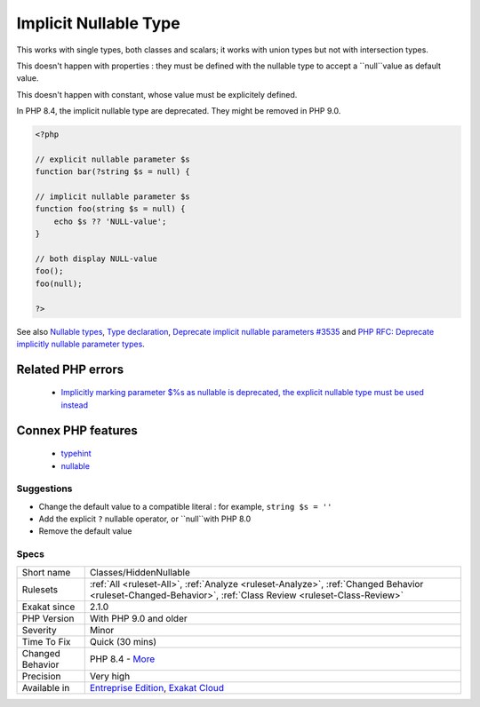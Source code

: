 .. _classes-hiddennullable:

.. _implicit-nullable-type:

Implicit Nullable Type
++++++++++++++++++++++

.. meta::
	:description:
		Implicit Nullable Type: Argument with default value of null are nullable.
	:twitter:card: summary_large_image
	:twitter:site: @exakat
	:twitter:title: Implicit Nullable Type
	:twitter:description: Implicit Nullable Type: Argument with default value of null are nullable
	:twitter:creator: @exakat
	:twitter:image:src: https://www.exakat.io/wp-content/uploads/2020/06/logo-exakat.png
	:og:image: https://www.exakat.io/wp-content/uploads/2020/06/logo-exakat.png
	:og:title: Implicit Nullable Type
	:og:type: article
	:og:description: Argument with default value of null are nullable
	:og:url: https://exakat.readthedocs.io/en/latest/Reference/Rules/Implicit Nullable Type.html
	:og:locale: en
.. raw:: html	<script type="application/ld+json">{"@context":"https:\/\/schema.org","@graph":[{"@type":"WebPage","@id":"https:\/\/php-tips.readthedocs.io\/en\/latest\/Reference\/Rules\/Classes\/HiddenNullable.html","url":"https:\/\/php-tips.readthedocs.io\/en\/latest\/Reference\/Rules\/Classes\/HiddenNullable.html","name":"Implicit Nullable Type","isPartOf":{"@id":"https:\/\/www.exakat.io\/"},"datePublished":"Tue, 14 Jan 2025 11:40:49 +0000","dateModified":"Tue, 14 Jan 2025 11:40:49 +0000","description":"Argument with default value of null are nullable","inLanguage":"en-US","potentialAction":[{"@type":"ReadAction","target":["https:\/\/exakat.readthedocs.io\/en\/latest\/Implicit Nullable Type.html"]}]},{"@type":"WebSite","@id":"https:\/\/www.exakat.io\/","url":"https:\/\/www.exakat.io\/","name":"Exakat","description":"Smart PHP static analysis","inLanguage":"en-US"}]}</script>Argument with default value of null are nullable. It works both with the ``null`` typehint (PHP 8.0), or the ``?`` operator are not used, setting the default value to null is allowed, and makes the argument nullable.

This works with single types, both classes and scalars; it works with union types but not with intersection types. 

This doesn't happen with properties : they must be defined with the nullable type to accept a ``null``value as default value.

This doesn't happen with constant, whose value must be explicitely defined. 

In PHP 8.4, the implicit nullable type are deprecated. They might be removed in PHP 9.0.


.. code-block:: php
   
   <?php
   
   // explicit nullable parameter $s
   function bar(?string $s = null) {
   
   // implicit nullable parameter $s
   function foo(string $s = null) {
       echo $s ?? 'NULL-value';
   }
   
   // both display NULL-value
   foo(); 
   foo(null);
   
   ?>

See also `Nullable types <https://wiki.php.net/rfc/nullable_types>`_, `Type declaration <https://www.php.net/manual/en/functions.arguments.php#functions.arguments.type-declaration>`_, `Deprecate implicit nullable parameters #3535 <https://github.com/php/php-src/pull/3535>`_ and `PHP RFC: Deprecate implicitly nullable parameter types <https://wiki.php.net/rfc/deprecate-implicitly-nullable-types>`_.

Related PHP errors 
-------------------

  + `Implicitly marking parameter $%s as nullable is deprecated, the explicit nullable type must be used instead <https://php-errors.readthedocs.io/en/latest/messages/%25s%28%29%3A-implicitly-marking-parameter-%24%25s-as-nullable-is-deprecated%2C-the-explicit-nullable-type-must-be-used-instead.html>`_



Connex PHP features
-------------------

  + `typehint <https://php-dictionary.readthedocs.io/en/latest/dictionary/typehint.ini.html>`_
  + `nullable <https://php-dictionary.readthedocs.io/en/latest/dictionary/nullable.ini.html>`_


Suggestions
___________

* Change the default value to a compatible literal : for example, ``string $s = ''``
* Add the explicit ``?`` nullable operator, or ``null``with PHP 8.0
* Remove the default value




Specs
_____

+------------------+------------------------------------------------------------------------------------------------------------------------------------------------------------+
| Short name       | Classes/HiddenNullable                                                                                                                                     |
+------------------+------------------------------------------------------------------------------------------------------------------------------------------------------------+
| Rulesets         | :ref:`All <ruleset-All>`, :ref:`Analyze <ruleset-Analyze>`, :ref:`Changed Behavior <ruleset-Changed-Behavior>`, :ref:`Class Review <ruleset-Class-Review>` |
+------------------+------------------------------------------------------------------------------------------------------------------------------------------------------------+
| Exakat since     | 2.1.0                                                                                                                                                      |
+------------------+------------------------------------------------------------------------------------------------------------------------------------------------------------+
| PHP Version      | With PHP 9.0 and older                                                                                                                                     |
+------------------+------------------------------------------------------------------------------------------------------------------------------------------------------------+
| Severity         | Minor                                                                                                                                                      |
+------------------+------------------------------------------------------------------------------------------------------------------------------------------------------------+
| Time To Fix      | Quick (30 mins)                                                                                                                                            |
+------------------+------------------------------------------------------------------------------------------------------------------------------------------------------------+
| Changed Behavior | PHP 8.4 - `More <https://php-changed-behaviors.readthedocs.io/en/latest/behavior/implicitNullable.html>`__                                                 |
+------------------+------------------------------------------------------------------------------------------------------------------------------------------------------------+
| Precision        | Very high                                                                                                                                                  |
+------------------+------------------------------------------------------------------------------------------------------------------------------------------------------------+
| Available in     | `Entreprise Edition <https://www.exakat.io/entreprise-edition>`_, `Exakat Cloud <https://www.exakat.io/exakat-cloud/>`_                                    |
+------------------+------------------------------------------------------------------------------------------------------------------------------------------------------------+



